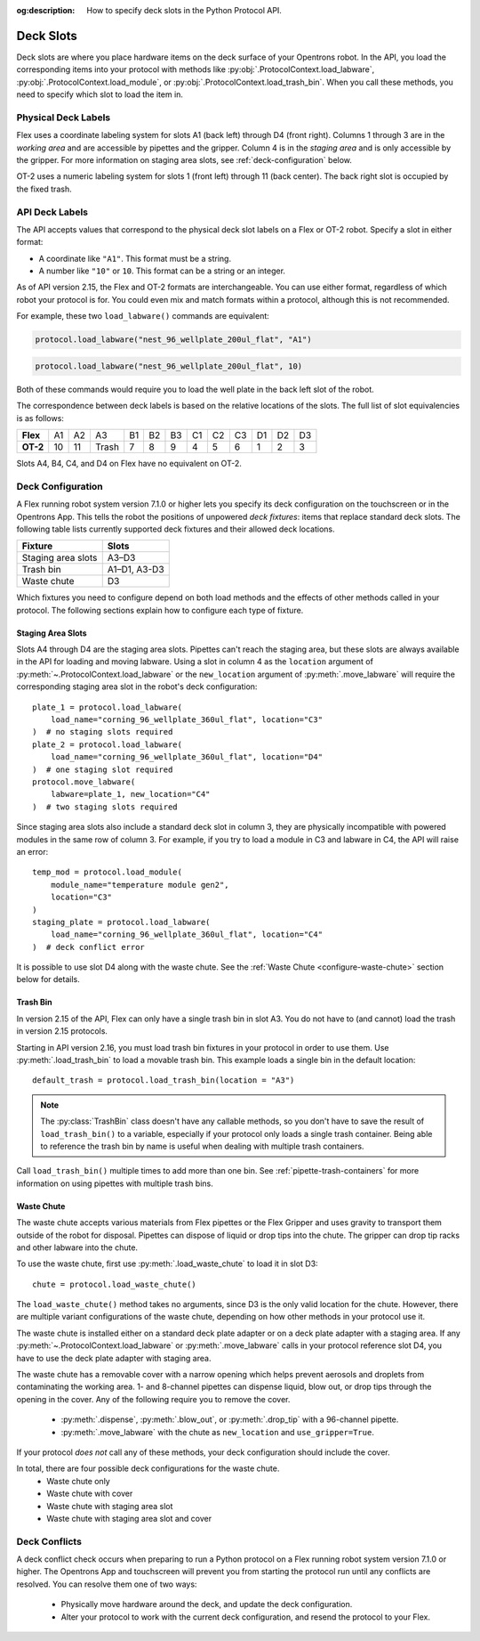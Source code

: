 :og:description: How to specify deck slots in the Python Protocol API.

.. _deck-slots:

**********
Deck Slots
**********

Deck slots are where you place hardware items on the deck surface of your Opentrons robot. In the API, you load the corresponding items into your protocol with methods like :py:obj:`.ProtocolContext.load_labware`, :py:obj:`.ProtocolContext.load_module`, or :py:obj:`.ProtocolContext.load_trash_bin`. When you call these methods, you need to specify which slot to load the item in. 

Physical Deck Labels
====================

Flex uses a coordinate labeling system for slots A1 (back left) through D4 (front right). Columns 1 through 3 are in the *working area* and are accessible by pipettes and the gripper. Column 4 is in the *staging area* and is only accessible by the gripper. For more information on staging area slots, see :ref:`deck-configuration` below.

.. image:: ../img/flex-deck.svg
   :width: 80%

OT-2 uses a numeric labeling system for slots 1 (front left) through 11 (back center). The back right slot is occupied by the fixed trash.

.. image:: ../img/OT-2-deck.svg
   :width: 55%


API Deck Labels
===============

The API accepts values that correspond to the physical deck slot labels on a Flex or OT-2 robot. Specify a slot in either format:

* A coordinate like ``"A1"``. This format must be a string.
* A number like ``"10"`` or ``10``. This format can be a string or an integer.

As of API version 2.15, the Flex and OT-2 formats are interchangeable. You can use either format, regardless of which robot your protocol is for. You could even mix and match formats within a protocol, although this is not recommended.

For example, these two ``load_labware()`` commands are equivalent:

.. code-block:: python

    protocol.load_labware("nest_96_wellplate_200ul_flat", "A1")
    
.. versionadded:: 2.15

.. code-block:: python

    protocol.load_labware("nest_96_wellplate_200ul_flat", 10)
    
.. versionadded:: 2.0

Both of these commands would require you to load the well plate in the back left slot of the robot.

The correspondence between deck labels is based on the relative locations of the slots. The full list of slot equivalencies is as follows:

.. list-table::
    :stub-columns: 1

    * - Flex
      - A1
      - A2
      - A3
      - B1
      - B2
      - B3
      - C1
      - C2
      - C3
      - D1
      - D2
      - D3
    * - OT-2
      - 10
      - 11
      - Trash
      - 7
      - 8
      - 9
      - 4
      - 5
      - 6
      - 1
      - 2
      - 3

.. TODO staging slots and error handling of A4–D4 in OT-2 protocols

Slots A4, B4, C4, and D4 on Flex have no equivalent on OT-2. 

.. _deck-configuration:

Deck Configuration
==================

A Flex running robot system version 7.1.0 or higher lets you specify its deck configuration on the touchscreen or in the Opentrons App. This tells the robot the positions of unpowered *deck fixtures*: items that replace standard deck slots. The following table lists currently supported deck fixtures and their allowed deck locations.

.. list-table::
    :header-rows: 1
    
    * - Fixture
      - Slots
    * - Staging area slots
      - A3–D3
    * - Trash bin
      - A1–D1, A3-D3
    * - Waste chute
      - D3
      
Which fixtures you need to configure depend on both load methods and the effects of other methods called in your protocol. The following sections explain how to configure each type of fixture.

.. _configure-staging-area-slots:

Staging Area Slots
------------------

Slots A4 through D4 are the staging area slots. Pipettes can't reach the staging area, but these slots are always available in the API for loading and moving labware. Using a slot in column 4 as the ``location`` argument of :py:meth:`~.ProtocolContext.load_labware` or the ``new_location`` argument of :py:meth:`.move_labware` will require the corresponding staging area slot in the robot's deck configuration::

    plate_1 = protocol.load_labware(
        load_name="corning_96_wellplate_360ul_flat", location="C3"
    )  # no staging slots required
    plate_2 = protocol.load_labware(
        load_name="corning_96_wellplate_360ul_flat", location="D4"
    )  # one staging slot required
    protocol.move_labware(
        labware=plate_1, new_location="C4"
    )  # two staging slots required
    
.. versionadded:: 2.16

Since staging area slots also include a standard deck slot in column 3, they are physically incompatible with powered modules in the same row of column 3. For example, if you try to load a module in C3 and labware in C4, the API will raise an error::

    temp_mod = protocol.load_module(
        module_name="temperature module gen2",
        location="C3"
    )
    staging_plate = protocol.load_labware(
        load_name="corning_96_wellplate_360ul_flat", location="C4"
    )  # deck conflict error

It is possible to use slot D4 along with the waste chute. See the :ref:`Waste Chute <configure-waste-chute>` section below for details. 

.. _configure-trash-bin:
    
Trash Bin
---------

In version 2.15 of the API, Flex can only have a single trash bin in slot A3. You do not have to (and cannot) load the trash in version 2.15 protocols. 

Starting in API version 2.16, you must load trash bin fixtures in your protocol in order to use them. Use :py:meth:`.load_trash_bin` to load a movable trash bin. This example loads a single bin in the default location::

    default_trash = protocol.load_trash_bin(location = "A3")

.. versionadded:: 2.16

.. note::
    The :py:class:`TrashBin` class doesn't have any callable methods, so you don't have to save the result of ``load_trash_bin()`` to a variable, especially if your protocol only loads a single trash container. Being able to reference the trash bin by name is useful when dealing with multiple trash containers.

Call ``load_trash_bin()`` multiple times to add more than one bin. See :ref:`pipette-trash-containers` for more information on using pipettes with multiple trash bins.

.. _configure-waste-chute:

Waste Chute
-----------

The waste chute accepts various materials from Flex pipettes or the Flex Gripper and uses gravity to transport them outside of the robot for disposal. Pipettes can dispose of liquid or drop tips into the chute. The gripper can drop tip racks and other labware into the chute.

To use the waste chute, first use :py:meth:`.load_waste_chute` to load it in slot D3::

    chute = protocol.load_waste_chute()
    
.. versionadded:: 2.16

The ``load_waste_chute()`` method takes no arguments, since D3 is the only valid location for the chute. However, there are multiple variant configurations of the waste chute, depending on how other methods in your protocol use it.

The waste chute is installed either on a standard deck plate adapter or on a deck plate adapter with a staging area. If any :py:meth:`~.ProtocolContext.load_labware` or :py:meth:`.move_labware` calls in your protocol reference slot D4, you have to use the deck plate adapter with staging area.

The waste chute has a removable cover with a narrow opening which helps prevent aerosols and droplets from contaminating the working area. 1- and 8-channel pipettes can dispense liquid, blow out, or drop tips through the opening in the cover. Any of the following require you to remove the cover. 

    - :py:meth:`.dispense`, :py:meth:`.blow_out`, or :py:meth:`.drop_tip` with a 96-channel pipette.
    - :py:meth:`.move_labware` with the chute as ``new_location`` and ``use_gripper=True``.
    
If your protocol *does not* call any of these methods, your deck configuration should include the cover.

In total, there are four possible deck configurations for the waste chute.
    - Waste chute only
    - Waste chute with cover
    - Waste chute with staging area slot
    - Waste chute with staging area slot and cover

Deck Conflicts
==============

A deck conflict check occurs when preparing to run a Python protocol on a Flex running robot system version 7.1.0 or higher. The Opentrons App and touchscreen will prevent you from starting the protocol run until any conflicts are resolved. You can resolve them one of two ways:

    - Physically move hardware around the deck, and update the deck configuration.
    - Alter your protocol to work with the current deck configuration, and resend the protocol to your Flex.
